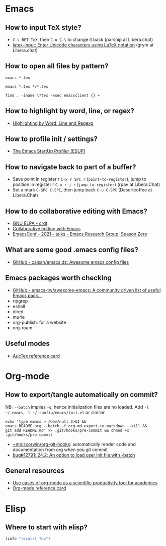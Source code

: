 * Emacs

** How to input TeX style?

   - =C-\ RET TeX=, then =C-u C-\= to change it back (parsnip at
     Libera.chat)
   - [[https://github.com/clarkgrubb/latex-input][latex-input: Enter Unicode characters using LaTeX notation]] (grym
     at Libera.chat)

** How to open all files by pattern?

   #+begin_src shell
     emacs *.tex
   #+end_src

   #+begin_src shell
     emacs *.tex */*.tex
   #+end_src

   #+begin_src shell
     find . -iname \*tex -exec emacsclient {} +
   #+end_src

** How to highlight by word, line, or regex?

   - [[https://masteringemacs.org/article/highlighting-by-word-line-regexp][Highlighting by Word, Line and Regexp]]

** How to profile init / settings?

   - [[https://melpa.org/#/esup][The Emacs StartUp Profiler (ESUP)]]

** How to navigate back to part of a buffer?

   - Save point in register r =C-x r SPC r= (=point-to-register=),
     jump to position in register r =C-x r j r= (=jump-to-register=)
     (rpav at Libera.Chat)
   - Set a mark =C-SPC C-SPC=, then jump back =C-u C-SPC=
     (Desertcoffee at Libera.Chat)

** How to do collaborative editing with Emacs?

   - [[https://elpa.gnu.org/packages/crdt.html][GNU ELPA - crdt]]
   - [[https://corpix.dev/2022/02/collaborative-editing-with-emacs.html][Collaborative editing with Emacs]]
   - [[https://emacsconf.org/2021/talks/erg/][EmacsConf - 2021 - talks - Emacs Research Group, Season Zero]]

** What are some good .emacs config files?

   - [[https://github.com/caisah/emacs.dz][GitHub - caisah/emacs.dz: Awesome emacs config files]]

** Emacs packages worth checking

   - [[https://github.com/emacs-tw/awesome-emacs][GitHub - emacs-tw/awesome-emacs: A community driven list of useful Emacs pack...]]
   - ripgrep
   - eshell
   - dired
   - mu4e
   - org-publish: for a website
   - org-roam

** Useful modes

   - [[https://ftp.gnu.org/pub/gnu/auctex/12.2-extra/tex-ref.pdf][AucTex reference card]]

* Org-mode

** How to export/tangle automatically on commit?

   NB: =--batch= implies =-q=, hence initialization files are no
   loaded. Add =-l ~/.emacs=, =-l ~/.config/emacs/init.el= or similar.

   #+begin_src shell
     echo 'type emacs > /dev/null 2>&1 &&
	 emacs README.org --batch -f org-md-export-to-markdown --kill &&
	 git add README.md' >> .git/hooks/pre-commit && chmod +x .git/hooks/pre-commit
   #+end_src

   - [[https://git.sr.ht/~mplscorwin/org-git-hooks][~mplscorwin/org-git-hooks]]: automatically render code and
     documentation from org when you git commit
   - [[https://lists.gnu.org/r/bug-gnu-emacs/2021-12/msg00239.html][bug#12791: 24.2; An option to load user init file with -batch]]

** General resources

   - [[https://academia.stackexchange.com/questions/1273/use-cases-of-org-mode-as-a-scientific-productivity-tool-for-academics-without-pr][Use cases of org-mode as a scientific productivity tool for academics]]
   - [[https://github.com/fniessen/refcard-org-mode][Org-mode reference card]]

* Elisp

** Where to start with elisp?

   #+begin_src emacs-lisp
     (info "(eintr) Top")
   #+end_src
